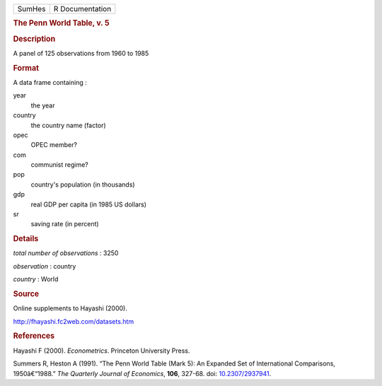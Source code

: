.. container::

   ====== ===============
   SumHes R Documentation
   ====== ===============

   .. rubric:: The Penn World Table, v. 5
      :name: the-penn-world-table-v.-5

   .. rubric:: Description
      :name: description

   A panel of 125 observations from 1960 to 1985

   .. rubric:: Format
      :name: format

   A data frame containing :

   year
      the year

   country
      the country name (factor)

   opec
      OPEC member?

   com
      communist regime?

   pop
      country's population (in thousands)

   gdp
      real GDP per capita (in 1985 US dollars)

   sr
      saving rate (in percent)

   .. rubric:: Details
      :name: details

   *total number of observations* : 3250

   *observation* : country

   *country* : World

   .. rubric:: Source
      :name: source

   Online supplements to Hayashi (2000).

   http://fhayashi.fc2web.com/datasets.htm

   .. rubric:: References
      :name: references

   Hayashi F (2000). *Econometrics*. Princeton University Press.

   Summers R, Heston A (1991). “The Penn World Table (Mark 5): An
   Expanded Set of International Comparisons, 1950â€“1988.” *The
   Quarterly Journal of Economics*, **106**, 327-68. doi:
   `10.2307/2937941 <https://doi.org/10.2307/2937941>`__.

